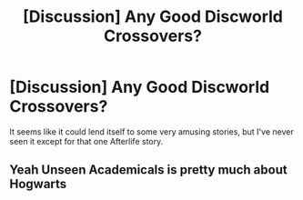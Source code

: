 #+TITLE: [Discussion] Any Good Discworld Crossovers?

* [Discussion] Any Good Discworld Crossovers?
:PROPERTIES:
:Author: Achille-Talon
:Score: 9
:DateUnix: 1514906002.0
:DateShort: 2018-Jan-02
:FlairText: Discussion
:END:
It seems like it could lend itself to some very amusing stories, but I've never seen it except for that one Afterlife story.


** Yeah Unseen Academicals is pretty much about Hogwarts
:PROPERTIES:
:Author: AskMeAboutKtizo
:Score: 1
:DateUnix: 1514956418.0
:DateShort: 2018-Jan-03
:END:

